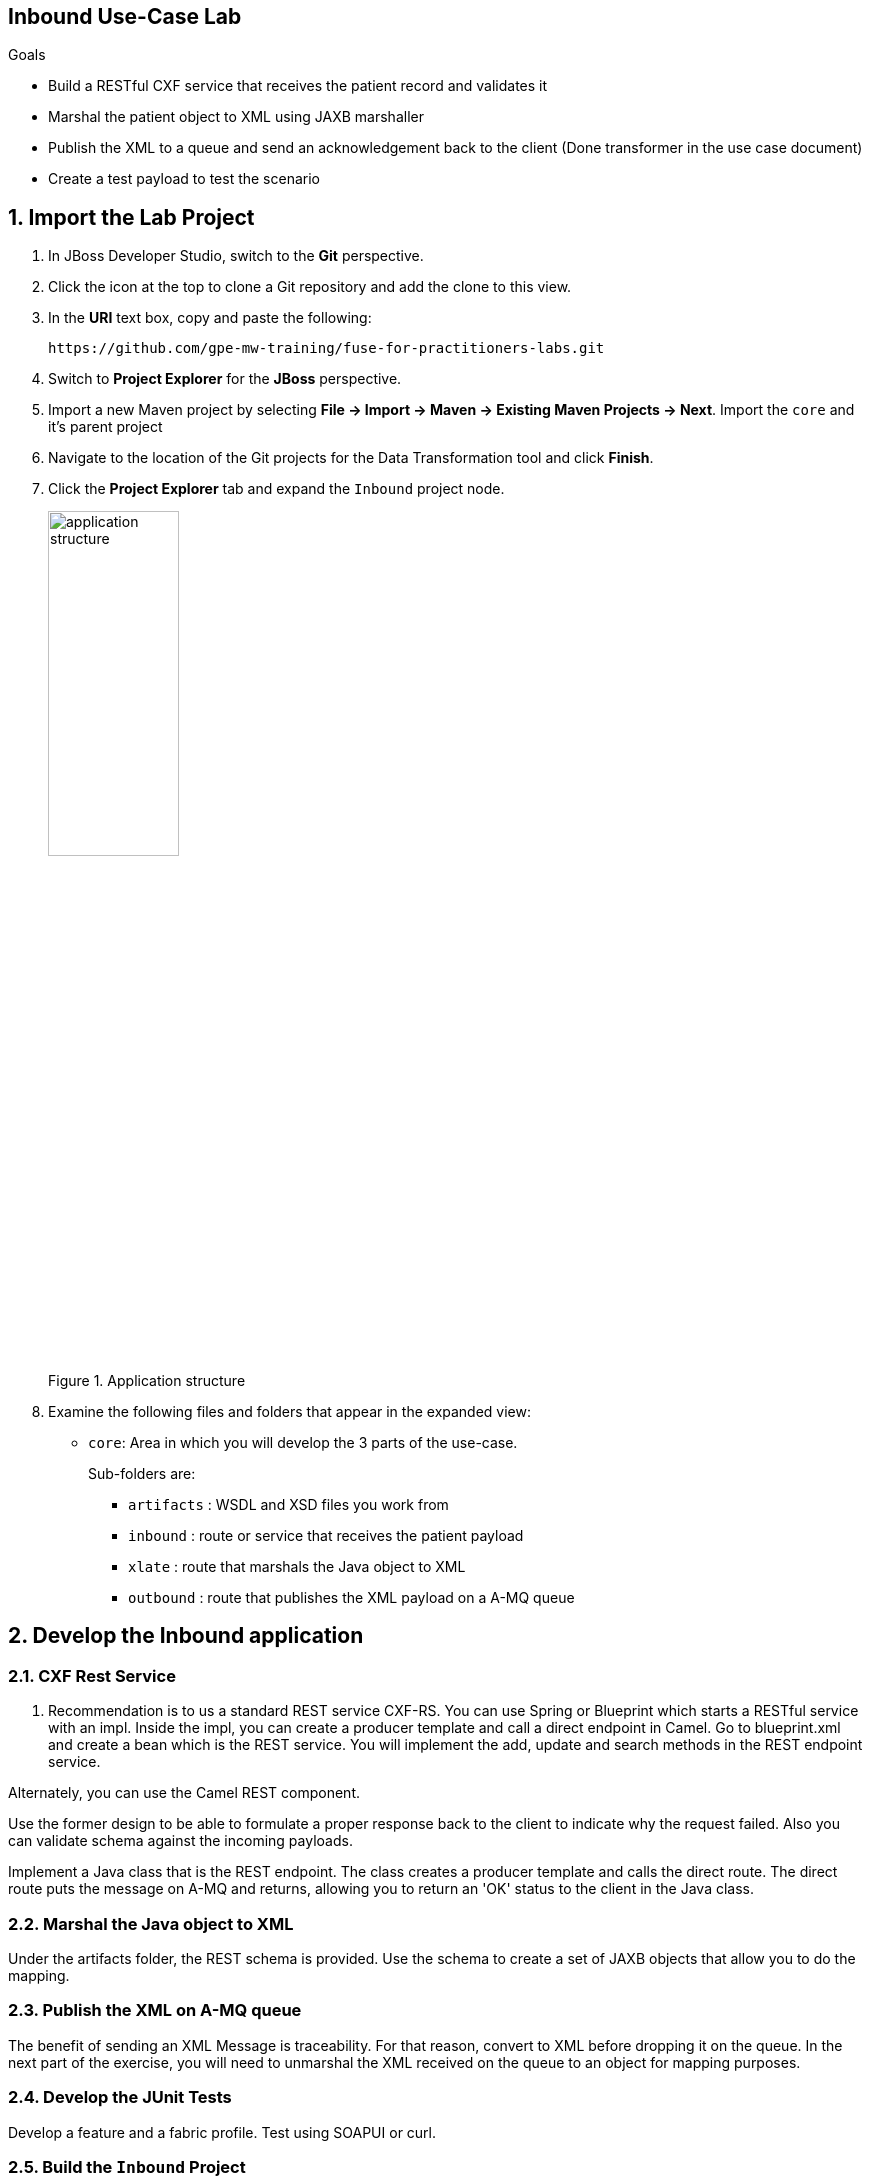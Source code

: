 :scrollbar:
:data-uri:

== Inbound Use-Case Lab

.Goals
* Build a RESTful CXF service that receives the patient record and validates it
* Marshal the patient object to XML using JAXB marshaller
* Publish the XML to a queue and send an acknowledgement back to the client (Done transformer in the use case document)
* Create a test payload to test the scenario

:numbered:

== Import the Lab Project

. In JBoss Developer Studio, switch to the *Git* perspective. 
. Click the icon at the top to clone a Git repository and add the clone to this view.
. In the *URI* text box, copy and paste the following: 
+
------
https://github.com/gpe-mw-training/fuse-for-practitioners-labs.git
------
+
. Switch to *Project Explorer* for the *JBoss* perspective.
. Import a new Maven project by selecting *File -> Import -> Maven -> Existing Maven Projects -> Next*. Import the `core` and it's parent project
. Navigate to the location of the Git projects for the Data Transformation tool and click *Finish*.
. Click the *Project Explorer* tab and expand the `Inbound` project node. 
+  
.Application structure
image::images/application_structure.png[width="40%"]

. Examine the following files and folders that appear in the expanded view:

* `core`: Area in which you will develop the 3 parts of the use-case. 
+
Sub-folders are:
+
** `artifacts` : WSDL and XSD files you work from
** `inbound` : route or service that receives the patient payload
** `xlate` : route that marshals the Java object to XML
** `outbound` : route that publishes the XML payload on a A-MQ queue

== Develop the Inbound application

=== CXF Rest Service
. Recommendation is to us a standard REST service CXF-RS. You can use Spring or Blueprint which starts a RESTful service with an impl. Inside the impl, you can create a producer template and call a direct endpoint in Camel. Go to blueprint.xml and create a bean which is the REST service. You will implement the add, update and search methods in the REST endpoint service.

Alternately, you can use the Camel REST component. 

Use the former design to be able to formulate a proper response back to the client to indicate why the request failed. Also you can validate schema against the incoming payloads.

Implement a Java class that is the REST endpoint. The class creates a producer template and calls the direct route. The direct route puts the message on A-MQ and returns, allowing you to return an 'OK' status to the client in the Java class.


=== Marshal the Java object to XML

Under the artifacts folder, the REST schema is provided. Use the schema to create a set of JAXB objects that allow you to do the mapping.

=== Publish the XML on A-MQ queue

The benefit of sending an XML Message is traceability. For that reason, convert to XML before dropping it on the queue. In the next part of the exercise, you will need to unmarshal the XML received on the queue to an object for mapping purposes.

=== Develop the JUnit Tests

Develop a feature and a fabric profile. Test using SOAPUI or curl. 

=== Build the `Inbound` Project
. On the command line, run the following commands:
* mvn clean install
* mvn camel:run


